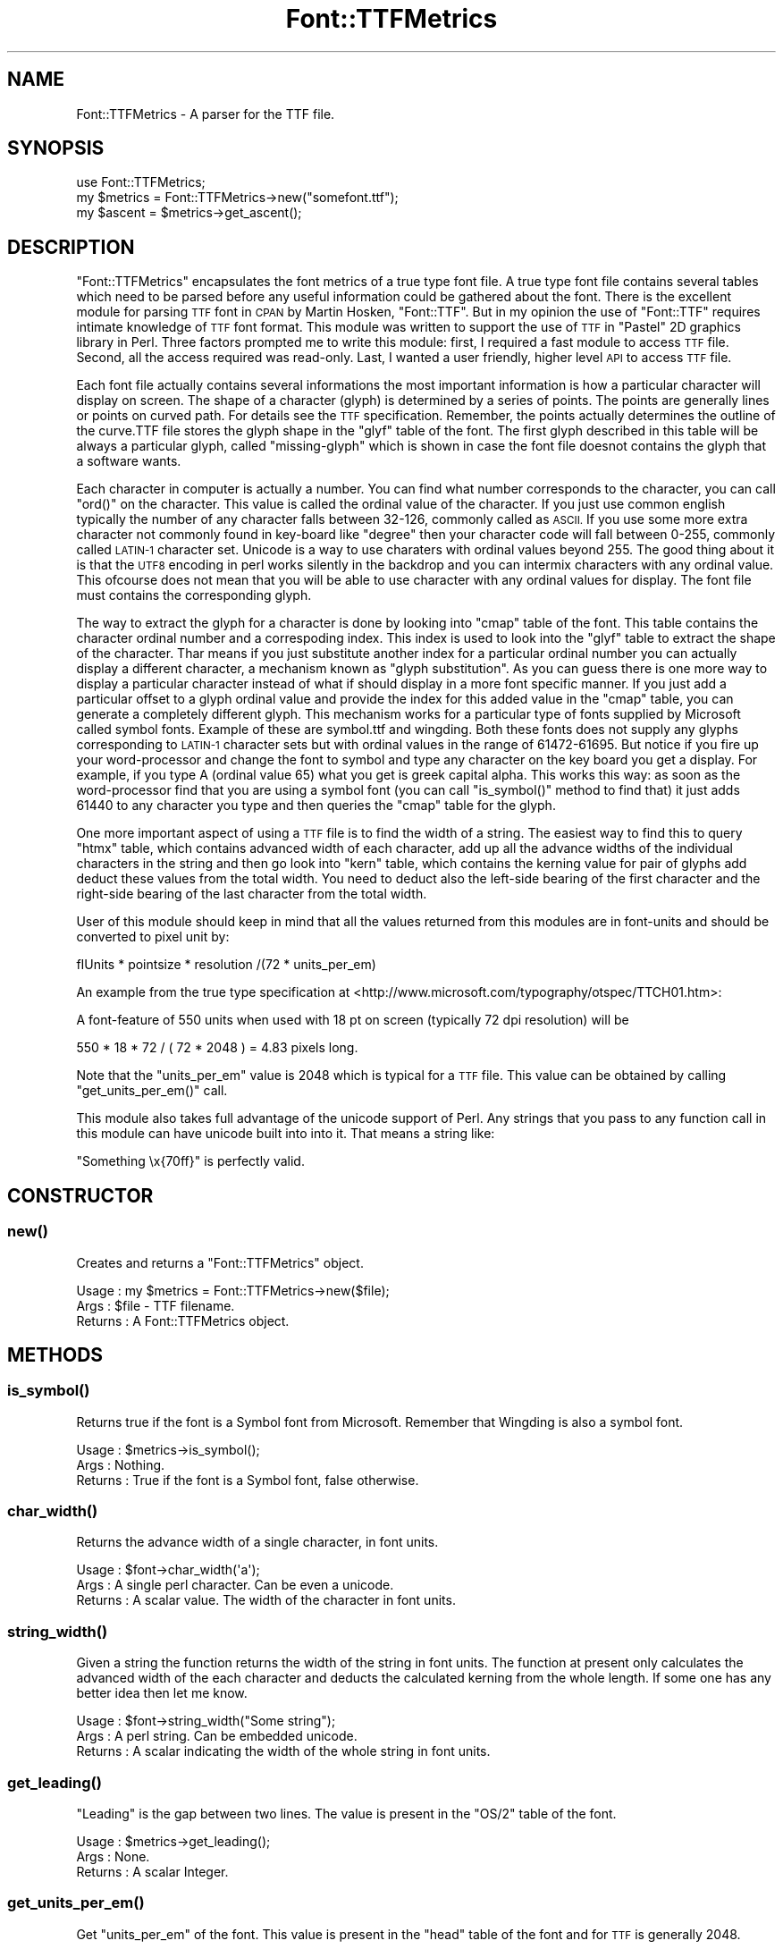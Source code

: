 .\" Automatically generated by Pod::Man 4.14 (Pod::Simple 3.40)
.\"
.\" Standard preamble:
.\" ========================================================================
.de Sp \" Vertical space (when we can't use .PP)
.if t .sp .5v
.if n .sp
..
.de Vb \" Begin verbatim text
.ft CW
.nf
.ne \\$1
..
.de Ve \" End verbatim text
.ft R
.fi
..
.\" Set up some character translations and predefined strings.  \*(-- will
.\" give an unbreakable dash, \*(PI will give pi, \*(L" will give a left
.\" double quote, and \*(R" will give a right double quote.  \*(C+ will
.\" give a nicer C++.  Capital omega is used to do unbreakable dashes and
.\" therefore won't be available.  \*(C` and \*(C' expand to `' in nroff,
.\" nothing in troff, for use with C<>.
.tr \(*W-
.ds C+ C\v'-.1v'\h'-1p'\s-2+\h'-1p'+\s0\v'.1v'\h'-1p'
.ie n \{\
.    ds -- \(*W-
.    ds PI pi
.    if (\n(.H=4u)&(1m=24u) .ds -- \(*W\h'-12u'\(*W\h'-12u'-\" diablo 10 pitch
.    if (\n(.H=4u)&(1m=20u) .ds -- \(*W\h'-12u'\(*W\h'-8u'-\"  diablo 12 pitch
.    ds L" ""
.    ds R" ""
.    ds C` ""
.    ds C' ""
'br\}
.el\{\
.    ds -- \|\(em\|
.    ds PI \(*p
.    ds L" ``
.    ds R" ''
.    ds C`
.    ds C'
'br\}
.\"
.\" Escape single quotes in literal strings from groff's Unicode transform.
.ie \n(.g .ds Aq \(aq
.el       .ds Aq '
.\"
.\" If the F register is >0, we'll generate index entries on stderr for
.\" titles (.TH), headers (.SH), subsections (.SS), items (.Ip), and index
.\" entries marked with X<> in POD.  Of course, you'll have to process the
.\" output yourself in some meaningful fashion.
.\"
.\" Avoid warning from groff about undefined register 'F'.
.de IX
..
.nr rF 0
.if \n(.g .if rF .nr rF 1
.if (\n(rF:(\n(.g==0)) \{\
.    if \nF \{\
.        de IX
.        tm Index:\\$1\t\\n%\t"\\$2"
..
.        if !\nF==2 \{\
.            nr % 0
.            nr F 2
.        \}
.    \}
.\}
.rr rF
.\" ========================================================================
.\"
.IX Title "Font::TTFMetrics 3"
.TH Font::TTFMetrics 3 "2003-06-12" "perl v5.32.0" "User Contributed Perl Documentation"
.\" For nroff, turn off justification.  Always turn off hyphenation; it makes
.\" way too many mistakes in technical documents.
.if n .ad l
.nh
.SH "NAME"
Font::TTFMetrics \- A parser for the TTF file.
.SH "SYNOPSIS"
.IX Header "SYNOPSIS"
.Vb 1
\&  use Font::TTFMetrics;
\&
\&  my $metrics = Font::TTFMetrics\->new("somefont.ttf");
\&  my $ascent = $metrics\->get_ascent();
.Ve
.SH "DESCRIPTION"
.IX Header "DESCRIPTION"
\&\f(CW\*(C`Font::TTFMetrics\*(C'\fR encapsulates the font metrics of a true type font
file. A true type font file contains several tables which need to be
parsed before any useful information could be gathered about the
font. There is the excellent module for parsing \s-1TTF\s0 font in \s-1CPAN\s0 by
Martin Hosken, \f(CW\*(C`Font::TTF\*(C'\fR. But in my opinion the use of \f(CW\*(C`Font::TTF\*(C'\fR
requires intimate knowledge of \s-1TTF\s0 font format. This module was
written to support the use of \s-1TTF\s0 in \f(CW\*(C`Pastel\*(C'\fR 2D graphics library in
Perl. Three factors prompted me to write this module: first, I
required a fast module to access \s-1TTF\s0 file. Second, all the access
required was read-only. Last, I wanted a user friendly, higher level
\&\s-1API\s0 to access \s-1TTF\s0 file.
.PP
Each font file actually contains several informations the most
important information is how a particular character will display on
screen. The shape of a character (glyph) is determined by a series of
points. The points are generally lines or points on curved path. For
details see the \s-1TTF\s0 specification. Remember, the points actually
determines the outline of the curve.TTF file stores the glyph shape in
the \*(L"glyf\*(R" table of the font. The first glyph described in this table
will be always a particular glyph, called \*(L"missing-glyph\*(R" which is
shown in case the font file doesnot contains the glyph that a software
wants.
.PP
Each character in computer is actually a number. You can find what
number corresponds to the character, you can call \f(CW\*(C`ord()\*(C'\fR on the
character. This value is called the ordinal value of the character. If
you just use common english typically the number of any character
falls between 32\-126, commonly called as \s-1ASCII.\s0 If you use some more
extra character not commonly found in key-board like \*(L"degree\*(R" then
your character code will fall between 0\-255, commonly called \s-1LATIN\-1\s0
character set. Unicode is a way to use charaters with ordinal values
beyond 255. The good thing about it is that the \s-1UTF8\s0 encoding in perl
works silently in the backdrop and you can intermix characters with
any ordinal value. This ofcourse does not mean that you will be able
to use character with any ordinal values for display. The font file
must contains the corresponding glyph.
.PP
The way to extract the glyph for a character is done by looking into
\&\*(L"cmap\*(R" table of the font. This table contains the character ordinal
number and a correspoding index. This index is used to look into the
\&\*(L"glyf\*(R" table to extract the shape of the character. Thar means if you
just substitute another index for a particular ordinal number you can
actually display a different character, a mechanism known as \*(L"glyph
substitution\*(R". As you can guess there is one more way to display a
particular character instead of what if should display in a more font
specific manner. If you just add a particular offset to a glyph
ordinal value and provide the index for this added value in the \*(L"cmap\*(R"
table, you can generate a completely different glyph. This mechanism
works for a particular type of fonts supplied by Microsoft called
symbol fonts. Example of these are symbol.ttf and wingding. Both these
fonts does not supply any glyphs corresponding to \s-1LATIN\-1\s0 character
sets but with ordinal values in the range of 61472\-61695. But notice
if you fire up your word-processor and change the font to symbol and
type any character on the key board you get a display. For example, if
you type A (ordinal value 65) what you get is greek capital
alpha. This works this way: as soon as the word-processor find that
you are using a symbol font (you can call \f(CW\*(C`is_symbol()\*(C'\fR method to
find that) it just adds 61440 to any character you type and then
queries the \*(L"cmap\*(R" table for the glyph.
.PP
One more important aspect of using a \s-1TTF\s0 file is to find the width of
a string. The easiest way to find this to query \*(L"htmx\*(R" table, which
contains advanced width of each character, add up all the advance
widths of the individual characters in the string and then go look
into \*(L"kern\*(R" table, which contains the kerning value for pair of glyphs
add deduct these values from the total width. You need to deduct also
the left-side bearing of the first character and the right-side
bearing of the last character from the total width.
.PP
User of this module should keep in mind that all the values
returned from this modules are in font-units and should be converted
to pixel unit by:
.PP
.Vb 1
\&  fIUnits * pointsize * resolution /(72 * units_per_em)
.Ve
.PP
An example from the true type specification at
<http://www.microsoft.com/typography/otspec/TTCH01.htm>:
.PP
A font-feature of 550 units when used with 18 pt on screen (typically
72 dpi resolution) will be
.PP
.Vb 1
\&  550 * 18 * 72 / ( 72 * 2048 ) = 4.83 pixels long.
.Ve
.PP
Note that the \f(CW\*(C`units_per_em\*(C'\fR value is 2048 which is typical for a \s-1TTF\s0
file. This value can be obtained by calling \f(CW\*(C`get_units_per_em()\*(C'\fR call.
.PP
This module also takes full advantage of the unicode support of
Perl. Any strings that you pass to any function call in this module
can have unicode built into into it. That means a string like:
.PP
.Vb 1
\& "Something \ex{70ff}" is perfectly valid.
.Ve
.SH "CONSTRUCTOR"
.IX Header "CONSTRUCTOR"
.SS "\fBnew()\fP"
.IX Subsection "new()"
Creates and returns a \f(CW\*(C`Font::TTFMetrics\*(C'\fR object.
.PP
.Vb 3
\& Usage   : my $metrics = Font::TTFMetrics\->new($file); 
\& Args    : $file \- TTF filename.
\& Returns : A Font::TTFMetrics object.
.Ve
.SH "METHODS"
.IX Header "METHODS"
.SS "\fBis_symbol()\fP"
.IX Subsection "is_symbol()"
Returns true if the font is a Symbol font from Microsoft. Remember
that Wingding is also a symbol font.
.PP
.Vb 3
\& Usage   : $metrics\->is_symbol();
\& Args    : Nothing.
\& Returns : True if the font is a Symbol font, false otherwise.
.Ve
.SS "\fBchar_width()\fP"
.IX Subsection "char_width()"
Returns the advance width of a single character, in font units.
.PP
.Vb 3
\& Usage   : $font\->char_width(\*(Aqa\*(Aq);
\& Args    : A single perl character. Can be even a unicode.
\& Returns : A scalar value. The width of the character in font units.
.Ve
.SS "\fBstring_width()\fP"
.IX Subsection "string_width()"
Given a string the function returns the width of the string in font
units. The function at present only calculates the advanced width of
the each character and deducts the calculated kerning from the whole
length. If some one has any better idea then let me know.
.PP
.Vb 3
\& Usage   : $font\->string_width("Some string");
\& Args    : A perl string. Can be embedded unicode.
\& Returns : A scalar indicating the width of the whole string in font units.
.Ve
.SS "\fBget_leading()\fP"
.IX Subsection "get_leading()"
\&\*(L"Leading\*(R" is the gap between two lines. The value is present in the
\&\f(CW\*(C`OS/2\*(C'\fR table of the font.
.PP
.Vb 3
\& Usage   : $metrics\->get_leading();
\& Args    : None.
\& Returns : A scalar Integer.
.Ve
.SS "\fBget_units_per_em()\fP"
.IX Subsection "get_units_per_em()"
Get \f(CW\*(C`units_per_em\*(C'\fR of the font. This value is present in the \f(CW\*(C`head\*(C'\fR
table of the font and for \s-1TTF\s0 is generally 2048.
.PP
.Vb 3
\& Usage   : $metrics\->get_units_per_em();
\& Args    : None.
\& Returns : A scalar integer.
.Ve
.SS "\fBget_ascent()\fP"
.IX Subsection "get_ascent()"
\&\*(L"Ascent\*(R" is the distance between the baseline to the top of the glyph.
.PP
.Vb 3
\& Usage   : $metrics\->get_ascent();
\& Args    : None.
\& Returns : A scalar integer.
.Ve
.SS "\fBget_descent()\fP"
.IX Subsection "get_descent()"
\&\*(L"Descent\*(R" is the negative distance from the baseline to the lowest
point of the glyph.
.PP
.Vb 3
\& Usage   : $metrics\->get_descent();
\& Args    : None.
\& Returns : A scalar integer.
.Ve
.SS "\fBis_bold()\fP"
.IX Subsection "is_bold()"
Returns true if the font is a bold variation of the font. That means
if you call this function of arial.ttf, it returns false. If you call
this function on arialb.ttf it returns true.
.PP
.Vb 3
\& Usage   : $metrics\->is_bold()
\& Args    : None.
\& Returns : True if the font is a bold font, returns false otherwise.
.Ve
.SS "\fBis_italic()\fP"
.IX Subsection "is_italic()"
Returns true if the font is italic version of the font. Thar means if
you call this function on arialbi.ttf or ariali.ttf it returns true.
.PP
.Vb 3
\& Usage   : $metrics\->is_italic()
\& Args    : None 
\& Returns : True if the font italic, false otherwise
.Ve
.SS "\fBget_font_family()\fP"
.IX Subsection "get_font_family()"
Returns the family name of the font.
.PP
.Vb 3
\& Usage   : $metrics\->get_font_family()
\& Args    : None
\& Returns : A scalar
.Ve
.SS "\fBget_subfamily()\fP"
.IX Subsection "get_subfamily()"
Reuturns the style variation of the font in text. Note that depending
on this description might actully be pretty confusing. Call
\&\f(CW\*(C`is_bold()\*(C'\fR and/or \f(CW\*(C`is_italic()\*(C'\fR to detemine the style. For example
a \*(L"demi\*(R" version of the font is not \*(L"bold\*(R" by text. But in display
this in actually bold variation. In this case \f(CW\*(C`is_bold()\*(C'\fR will return
true.
.PP
.Vb 3
\& Usage   : $metrics\->get_subfamily() 
\& Args    : None
\& Returns : A scalar.
.Ve
.SS "\fBis_fixed_pitch()\fP"
.IX Subsection "is_fixed_pitch()"
Returns true for a fixed-pitched font like courier.
.PP
.Vb 3
\& Usage   : $metrics\->is_fixed_pitch()
\& Args    : None
\& Returns : True for a fixed\-pitched font, false otherwise
.Ve
.SH "SEE ALSO"
.IX Header "SEE ALSO"
Font::TTF, Pastel::Font::TTF.
.SH "COPYRIGHTS"
.IX Header "COPYRIGHTS"
Copyright (c) 2003 by Malay <curiouser@ccmb.res.in>. All rights reserved.
.PP
This program is free software; you can redistribute it and/or modify
it under the same terms as Perl itself.

